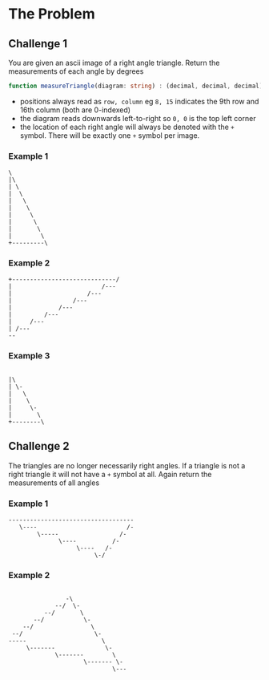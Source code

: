 * The Problem
** Challenge 1 
   You are given an ascii image of a right angle triangle. Return the measurements of each angle by degrees
 
   #+begin_src typescript :eval none :exports code
     function measureTriangle(diagram: string) : (decimal, decimal, decimal)
   #+end_src
 
   - positions always read as =row, column= eg =8, 15= indicates the 9th row and 16th column (both are 0-indexed)
   - the diagram reads downwards left-to-right so =0, 0= is the top left corner
   - the location of each right angle will always be denoted with the =+= symbol. There will be exactly one =+= symbol per image.

*** Example 1
    #+begin_src artist :exports code
      \
      |\
      | \
      |  \
      |   \
      |    \
      |     \
      |      \
      |       \
      |        \
      +---------\
    #+end_src

*** Example 2
    #+begin_src artist :exports code
      +-----------------------------/
      |                         /---
      |                     /---
      |                 /---
      |             /---
      |         /---
      |     /---
      | /---
      --
    #+end_src
  

*** Example 3 
    #+begin_src artist

      |\
      | \-
      |   \
      |    \
      |     \-
      |       \
      +--------\
    #+end_src
  
** Challenge 2
   
   The triangles are no longer necessarily right angles. If a triangle is not a right triangle it will not have a =+= symbol at all. Again return the measurements of all angles
  
*** Example 1 
    #+begin_src artist :exports code
      -----------------------------------
         \----                         /-
              \-----                 /-
                    \----          /-
                         \----   /-
                              \-/
   #+end_src

*** Example 2
   #+begin_src artist :exports code

                      -\
                   --/  \-
                --/       \
             --/           \-
          --/                \
       --/                    \-
      -----                     \
           \-------              \-
                   \-------        \
                           \------- \-
                                   \---
   #+end_src
